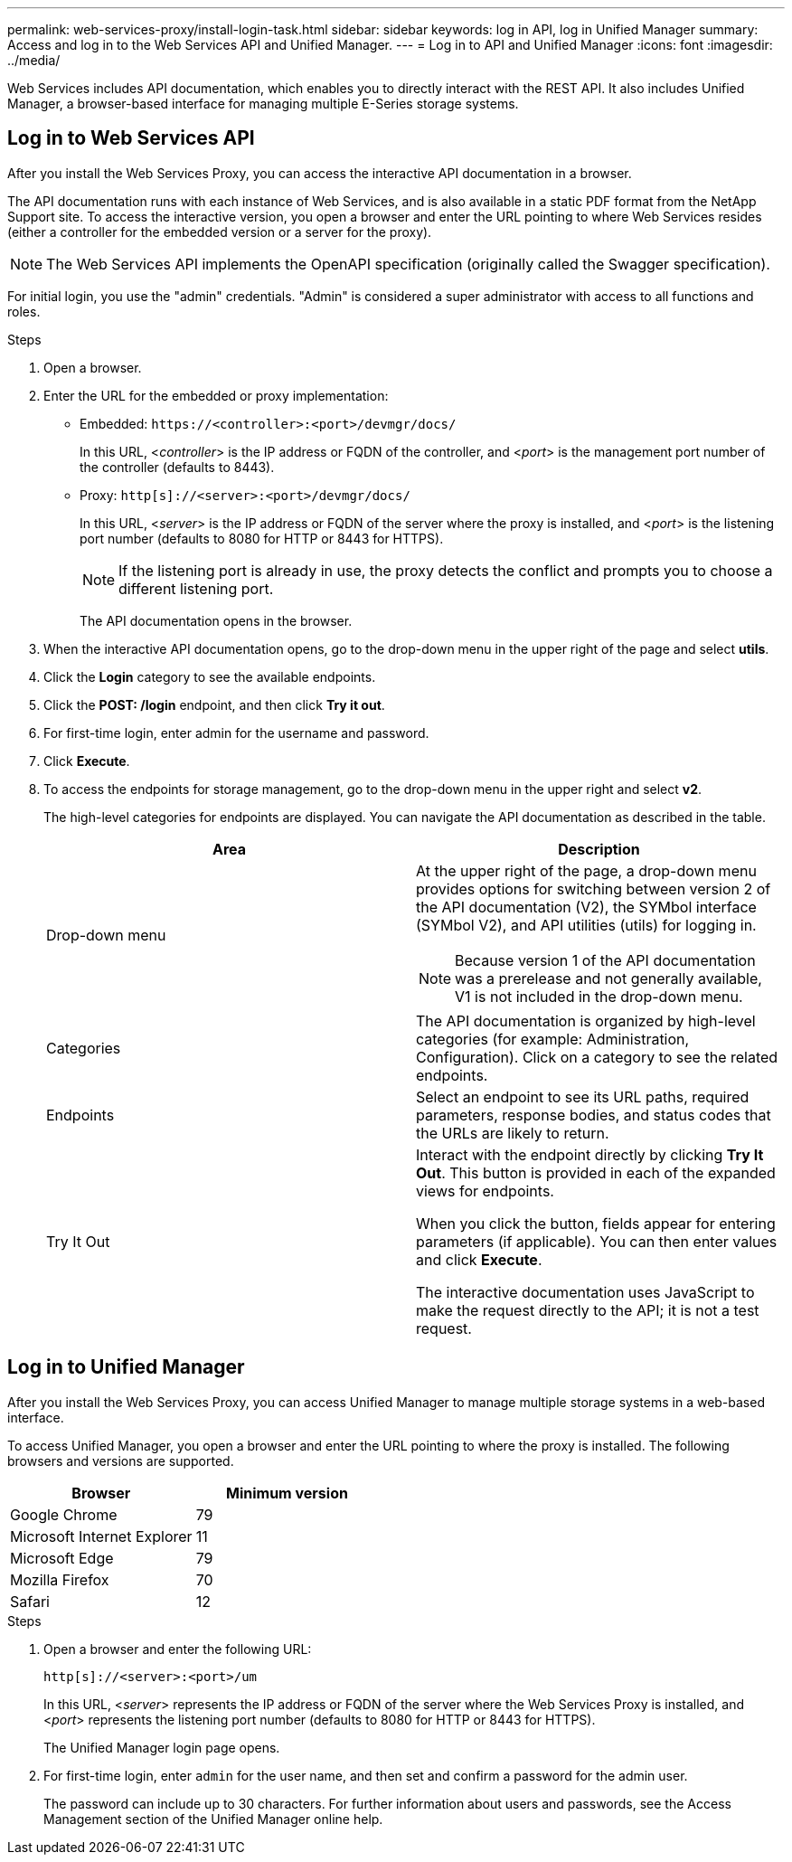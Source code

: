 ---
permalink: web-services-proxy/install-login-task.html
sidebar: sidebar
keywords: log in API, log in Unified Manager
summary: Access and log in to the Web Services API and Unified Manager.
---
= Log in to API and Unified Manager
:icons: font
:imagesdir: ../media/

[.lead]

Web Services includes API documentation, which enables you to directly interact with the REST API. It also includes Unified Manager, a browser-based interface for managing multiple E-Series storage systems.

== Log in to Web Services API

After you install the Web Services Proxy, you can access the interactive API documentation in a browser.

The API documentation runs with each instance of Web Services, and is also available in a static PDF format from the NetApp Support site. To access the interactive version, you open a browser and enter the URL pointing to where Web Services resides (either a controller for the embedded version or a server for the proxy).

NOTE: The Web Services API implements the OpenAPI specification (originally called the Swagger specification).

For initial login, you use the "admin" credentials. "Admin" is considered a super administrator with access to all functions and roles.

.Steps

. Open a browser.
. Enter the URL for the embedded or proxy implementation:
 ** Embedded: `+https://<controller>:<port>/devmgr/docs/+`
+
In this URL, <__controller__> is the IP address or FQDN of the controller, and <__port__> is the management port number of the controller (defaults to 8443).
+
 ** Proxy: `+http[s]://<server>:<port>/devmgr/docs/+`
+
In this URL, <__server__> is the IP address or FQDN of the server where the proxy is installed, and <__port__> is the listening port number (defaults to 8080 for HTTP or 8443 for HTTPS).
+
NOTE: If the listening port is already in use, the proxy detects the conflict and prompts you to choose a different listening port.
+
The API documentation opens in the browser.
. When the interactive API documentation opens, go to the drop-down menu in the upper right of the page and select *utils*.
. Click the *Login* category to see the available endpoints.
. Click the *POST: /login* endpoint, and then click *Try it out*.
. For first-time login, enter admin for the username and password.
. Click *Execute*.
. To access the endpoints for storage management, go to the drop-down menu in the upper right and select *v2*.
+
The high-level categories for endpoints are displayed. You can navigate the API documentation as described in the table.
+
[options="header"]
|===
| Area| Description
a|
Drop-down menu
a|
At the upper right of the page, a drop-down menu provides options for switching between version 2 of the API documentation (V2), the SYMbol interface (SYMbol V2), and API utilities (utils) for logging in.

NOTE: Because version 1 of the API documentation was a prerelease and not generally available, V1 is not included in the drop-down menu.
a|
Categories
a|
The API documentation is organized by high-level categories (for example: Administration, Configuration). Click on a category to see the related endpoints.
a|
Endpoints
a|
Select an endpoint to see its URL paths, required parameters, response bodies, and status codes that the URLs are likely to return.
a|
Try It Out
a|
Interact with the endpoint directly by clicking *Try It Out*. This button is provided in each of the expanded views for endpoints.

When you click the button, fields appear for entering parameters (if applicable). You can then enter values and click *Execute*.

The interactive documentation uses JavaScript to make the request directly to the API; it is not a test request.
|===

== Log in to Unified Manager

After you install the Web Services Proxy, you can access Unified Manager to manage multiple storage systems in a web-based interface.

To access Unified Manager, you open a browser and enter the URL pointing to where the proxy is installed. The following browsers and versions are supported.

[options="header"]
|===
| Browser| Minimum version
a|
Google Chrome
a|
79
a|
Microsoft Internet Explorer
a|
11
a|
Microsoft Edge
a|
79
a|
Mozilla Firefox
a|
70
a|
Safari
a|
12
|===

.Steps

. Open a browser and enter the following URL:

+
`+http[s]://<server>:<port>/um+`
+
In this URL, <__server__> represents the IP address or FQDN of the server where the Web Services Proxy is installed, and <__port__> represents the listening port number (defaults to 8080 for HTTP or 8443 for HTTPS).
+
The Unified Manager login page opens.

. For first-time login, enter `admin` for the user name, and then set and confirm a password for the admin user.
+
The password can include up to 30 characters. For further information about users and passwords, see the Access Management section of the Unified Manager online help.
